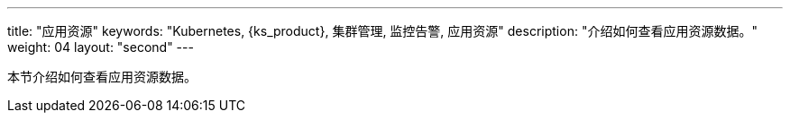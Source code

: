 ---
title: "应用资源"
keywords: "Kubernetes, {ks_product}, 集群管理, 监控告警, 应用资源"
description: "介绍如何查看应用资源数据。"
weight: 04
layout: "second"
---

本节介绍如何查看应用资源数据。

